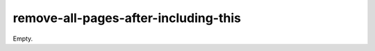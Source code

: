 #####################################
remove-all-pages-after-including-this
#####################################

Empty.
